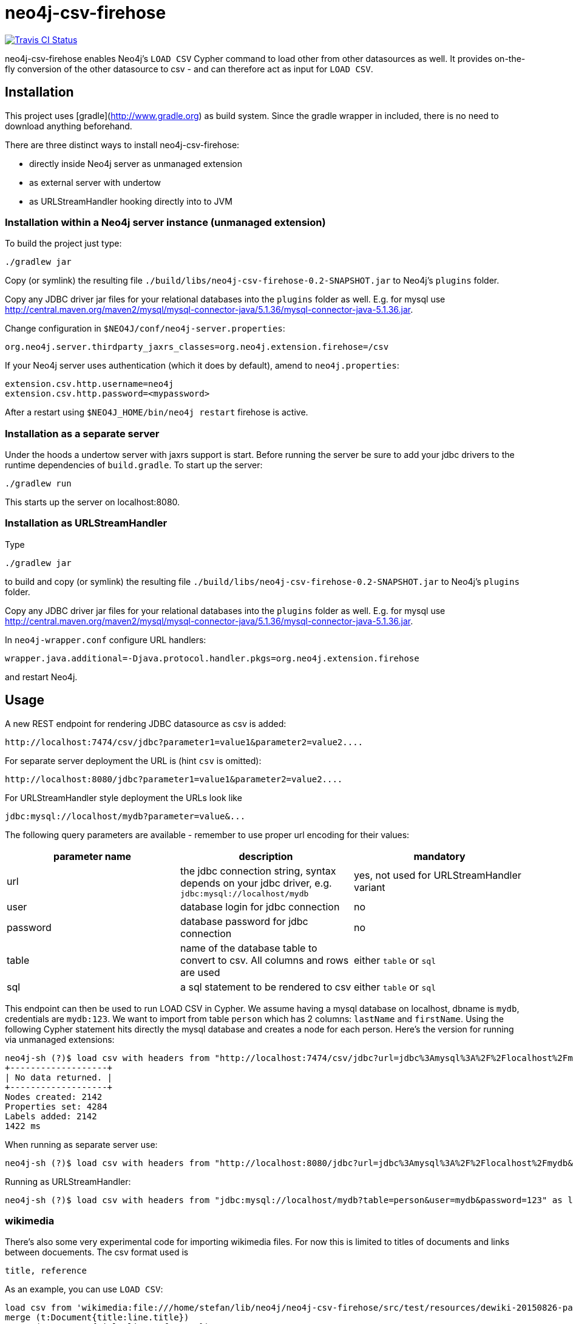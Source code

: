 # neo4j-csv-firehose

image::https://travis-ci.org/sarmbruster/neo4j-csv-firehose.svg?branch=master[alt="Travis CI Status", link="https://travis-ci.org/sarmbruster/neo4j-csv-firehose"]

neo4j-csv-firehose enables Neo4j's `LOAD CSV` Cypher command to load other from other datasources as well. It provides  on-the-fly conversion of the other datasource to csv - and can therefore act as input for `LOAD CSV`.

## Installation

This project uses [gradle](http://www.gradle.org) as build system. Since the gradle wrapper in included, there is no need to download anything beforehand.

There are three distinct ways to install neo4j-csv-firehose:

* directly inside Neo4j server as unmanaged extension
* as external server with undertow
* as URLStreamHandler hooking directly into to JVM

### Installation within a Neo4j server instance (unmanaged extension)

To build the project just type:

    ./gradlew jar

Copy (or symlink) the resulting file `./build/libs/neo4j-csv-firehose-0.2-SNAPSHOT.jar` to Neo4j's `plugins` folder.

Copy any JDBC driver jar files for your relational databases into the `plugins` folder as well. E.g. for mysql use http://central.maven.org/maven2/mysql/mysql-connector-java/5.1.36/mysql-connector-java-5.1.36.jar.

Change configuration in `$NEO4J/conf/neo4j-server.properties`:

    org.neo4j.server.thirdparty_jaxrs_classes=org.neo4j.extension.firehose=/csv

If your Neo4j server uses authentication (which it does by default), amend to `neo4j.properties`:

    extension.csv.http.username=neo4j
    extension.csv.http.password=<mypassword>

After a restart using `$NEO4J_HOME/bin/neo4j restart` firehose is active.

### Installation as a separate server

Under the hoods a undertow server with jaxrs support is start. Before running the server be sure to add your jdbc drivers to the runtime dependencies of `build.gradle`. To start up the server:

     ./gradlew run

This starts up the server on localhost:8080.

### Installation as URLStreamHandler

Type

    ./gradlew jar

to build and copy (or symlink) the resulting file `./build/libs/neo4j-csv-firehose-0.2-SNAPSHOT.jar` to Neo4j's `plugins` folder.

Copy any JDBC driver jar files for your relational databases into the `plugins` folder as well. E.g. for mysql use http://central.maven.org/maven2/mysql/mysql-connector-java/5.1.36/mysql-connector-java-5.1.36.jar.

In `neo4j-wrapper.conf` configure URL handlers:

     wrapper.java.additional=-Djava.protocol.handler.pkgs=org.neo4j.extension.firehose

and restart Neo4j.

## Usage

A new REST endpoint for rendering JDBC datasource as csv is added:

     http://localhost:7474/csv/jdbc?parameter1=value1&parameter2=value2....

For separate server deployment the URL is (hint `csv` is omitted):

     http://localhost:8080/jdbc?parameter1=value1&parameter2=value2....

For URLStreamHandler style deployment the URLs look like

     jdbc:mysql://localhost/mydb?parameter=value&...

The following query parameters are available - remember to use proper url encoding for their values:

|===
| parameter name | description | mandatory

| url      | the jdbc connection string, syntax depends on your jdbc driver, e.g. `jdbc:mysql://localhost/mydb` | yes, not used for URLStreamHandler variant
| user     | database login for jdbc connection | no
| password | database password for jdbc connection | no
| table    | name of the database table to convert to csv. All columns and rows are used | either `table` or `sql`
| sql      | a sql statement to be rendered to csv | either `table` or `sql`
|===

This endpoint can then be used to run LOAD CSV in Cypher. We assume having a mysql database on localhost, dbname is `mydb`, credentials are `mydb:123`. We want to import from table `person` which has 2 columns: `lastName` and `firstName`. Using the following Cypher statement hits directly the mysql database and creates a node for each person. Here's the version for running via unmanaged extensions:

    neo4j-sh (?)$ load csv with headers from "http://localhost:7474/csv/jdbc?url=jdbc%3Amysql%3A%2F%2Flocalhost%2Fmydb&table=person&user=mydb&password=123" as line create (:Person {firstname: line.firstName, lastname: line.lastName});
    +-------------------+
    | No data returned. |
    +-------------------+
    Nodes created: 2142
    Properties set: 4284
    Labels added: 2142
    1422 ms

When running as separate server use:

    neo4j-sh (?)$ load csv with headers from "http://localhost:8080/jdbc?url=jdbc%3Amysql%3A%2F%2Flocalhost%2Fmydb&table=person&user=mydb&password=123" as line create (:Person {firstname: line.firstName, lastname: line.lastName});

Running as URLStreamHandler:

    neo4j-sh (?)$ load csv with headers from "jdbc:mysql://localhost/mydb?table=person&user=mydb&password=123" as line create (:Person {firstname: line.firstName, lastname: line.lastName});

### wikimedia

There's also some very experimental code for importing wikimedia files. For now this is limited to titles of documents and links between docuements. The csv format used is

    title, reference

As an example, you can use `LOAD CSV`:

    load csv from 'wikimedia:file:///home/stefan/lib/neo4j/neo4j-csv-firehose/src/test/resources/dewiki-20150826-pages-articles-multistream_snippet.xml' as line
    merge (t:Document{title:line.title})
    merge (r:Document{title:line.reference})
    merge (t)-[:REFERENCES]->(r)